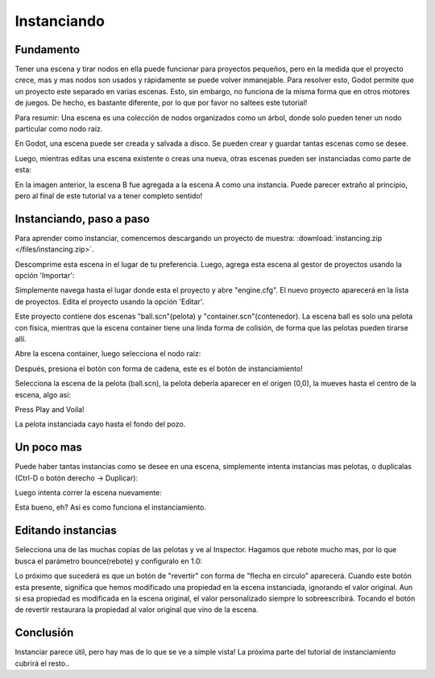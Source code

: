 .. _doc_instancing:

Instanciando
============

Fundamento
----------

Tener una escena y tirar nodos en ella puede funcionar para proyectos
pequeños, pero en la medida que el proyecto crece, mas y mas nodos son
usados y rápidamente se puede volver inmanejable. Para resolver esto,
Godot permite que un proyecto este separado en varias escenas. Esto,
sin embargo, no funciona de la misma forma que en otros motores de
juegos. De hecho, es bastante diferente, por lo que por favor no
saltees este tutorial!

Para resumir: Una escena es una colección de nodos organizados como
un árbol, donde solo pueden tener un nodo particular como nodo raíz.

.. image:: /img/tree.png

En Godot, una escena puede ser creada y salvada a disco. Se pueden
crear y guardar tantas escenas como se desee.

.. image:: /img/instancingpre.png

Luego, mientras editas una escena existente o creas una nueva, otras
escenas pueden ser instanciadas como parte de esta:

.. image:: /img/instancing.png

En la imagen anterior, la escena B fue agregada a la escena A como
una instancia. Puede parecer extraño al principio, pero al final de
este tutorial va a tener completo sentido!

Instanciando, paso a paso
-------------------------

Para aprender como instanciar, comencemos descargando un proyecto de
muestra: :download:`instancing.zip </files/instancing.zip>`.

Descomprime esta escena in el lugar de tu preferencia. Luego, agrega
esta escena al gestor de proyectos usando la opción 'Importar':

.. image:: /img/importproject.png

Simplemente navega hasta el lugar donde esta el proyecto y abre
"engine.cfg". El nuevo proyecto aparecerá en la lista de proyectos.
Edita el proyecto usando la opción 'Editar'.

Este proyecto contiene dos escenas "ball.scn"(pelota) y
"container.scn"(contenedor). La escena ball es solo una
pelota con fisica, mientras que la escena container tiene una
linda forma de colisión, de forma que las pelotas pueden tirarse
allí.

.. image:: /img/ballscene.png

.. image:: /img/contscene.png

Abre la escena container, luego selecciona el nodo raíz:

.. image:: /img/controot.png

Después, presiona el botón con forma de cadena, este es el botón de
instanciamiento!

.. image:: /img/continst.png

Selecciona la escena de la pelota (ball.scn), la pelota debería
aparecer en el origen (0,0), la mueves hasta el centro de la escena,
algo así:

.. image:: /img/continstanced.png

Press Play and Voila!

.. image:: /img/playinst.png

La pelota instanciada cayo hasta el fondo del pozo.

Un poco mas
-----------

Puede haber tantas instancias como se desee en una escena,
simplemente intenta instancias mas pelotas, o duplícalas (Ctrl-D
o botón derecho -> Duplicar):

.. image:: /img/instmany.png

Luego intenta correr la escena nuevamente:

.. image:: /img/instmanyrun.png

Esta bueno, eh? Asi es como funciona el instanciamiento.

Editando instancias
-------------------

Selecciona una de las muchas copias de las pelotas y ve al Inspector.
Hagamos que rebote mucho mas, por lo que busca el parámetro
bounce(rebote) y configuralo en 1.0:

.. image:: /img/instedit.png

Lo próximo que sucederá es que un botón de "revertir" con forma de
"flecha en circulo" aparecerá. Cuando este botón esta presente,
significa que hemos modificado una propiedad en la escena
instanciada, ignorando el valor original. Aun si esa propiedad es
modificada en la escena original, el valor personalizado siempre lo
sobreescribirá. Tocando el botón de revertir restaurara la propiedad
al valor original que vino de la escena.

Conclusión
----------

Instanciar parece útil, pero hay mas de lo que se ve a simple vista!
La próxima parte del tutorial de instanciamiento cubrirá el resto..
